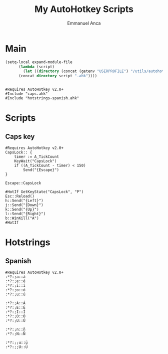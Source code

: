 #+title: My AutoHotkey Scripts
#+author: Emmanuel Anca
#+property: header-args :results none :tangle-mode (identity #o444)

* Main
#+name: main-tangle
#+begin_src emacs-lisp
  (setq-local expand-module-file
  	    (lambda (script)
  	      (let ((directory (concat (getenv "USERPROFILE") "/utils/autohotkey/")))
  		(concat directory script ".ahk"))))
#+end_src
#+begin_src text :tangle (progn (org-sbe "main-tangle") (message ""))
#+end_src
#+begin_src prog :tangle (funcall expand-module-file "main")
  #Requires AutoHotkey v2.0+
  #Include "caps.ahk"
  #Include "hotstrings-spanish.ahk"
#+end_src

* Scripts
** Caps key
#+begin_src prog :tangle (funcall expand-module-file "caps")
  #Requires AutoHotkey v2.0+
  CapsLock:: {
      timer := A_TickCount
      KeyWait("CapsLock")
      if ((A_TickCount - timer) < 150)
          Send("{Escape}")
  }

  Escape::CapsLock

  #HotIf GetKeyState("CapsLock", "P")
  Esc::Reload()
  h::Send("{Left}")
  j::Send("{Down}")
  k::Send("{Up}")
  l::Send("{Right}")
  b::WinKill("A")
  #HotIf
#+end_src

* Hotstrings
** Spanish
#+begin_src prog :tangle (funcall expand-module-file "hotstrings-spanish")
  #Requires AutoHotkey v2.0+
  :*?:;a::á
  :*?:;e::é
  :*?:;i::í
  :*?:;o::ó
  :*?:;u::ú

  :*?:;A::Á
  :*?:;E::É
  :*?:;I::Í
  :*?:;O::Ó
  :*?:;U::Ú

  :*?:;n::ñ
  :*?:;N::Ñ

  :*?:;;u::ü
  :*?:;;U::Ü
#+end_src
